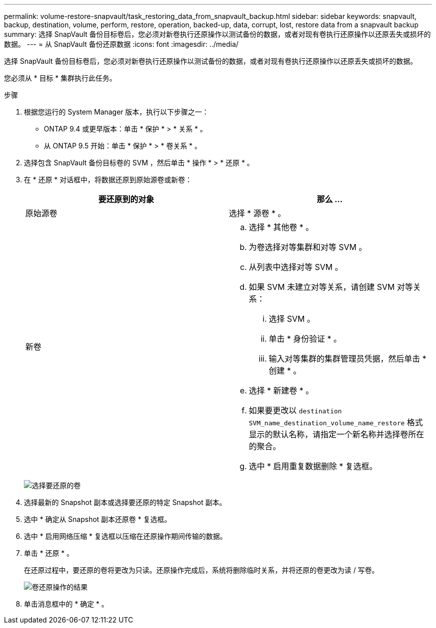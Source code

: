 ---
permalink: volume-restore-snapvault/task_restoring_data_from_snapvault_backup.html 
sidebar: sidebar 
keywords: snapvault, backup, destination, volume, perform, restore, operation, backed-up, data, corrupt, lost, restore data from a snapvault backup 
summary: 选择 SnapVault 备份目标卷后，您必须对新卷执行还原操作以测试备份的数据，或者对现有卷执行还原操作以还原丢失或损坏的数据。 
---
= 从 SnapVault 备份还原数据
:icons: font
:imagesdir: ../media/


[role="lead"]
选择 SnapVault 备份目标卷后，您必须对新卷执行还原操作以测试备份的数据，或者对现有卷执行还原操作以还原丢失或损坏的数据。

您必须从 * 目标 * 集群执行此任务。

.步骤
. 根据您运行的 System Manager 版本，执行以下步骤之一：
+
** ONTAP 9.4 或更早版本：单击 * 保护 * > * 关系 * 。
** 从 ONTAP 9.5 开始：单击 * 保护 * > * 卷关系 * 。


. 选择包含 SnapVault 备份目标卷的 SVM ，然后单击 * 操作 * > * 还原 * 。
. 在 * 还原 * 对话框中，将数据还原到原始源卷或新卷：
+
|===
| 要还原到的对象 | 那么 ... 


 a| 
原始源卷
 a| 
选择 * 源卷 * 。



 a| 
新卷
 a| 
.. 选择 * 其他卷 * 。
.. 为卷选择对等集群和对等 SVM 。
.. 从列表中选择对等 SVM 。
.. 如果 SVM 未建立对等关系，请创建 SVM 对等关系：
+
... 选择 SVM 。
... 单击 * 身份验证 * 。
... 输入对等集群的集群管理员凭据，然后单击 * 创建 * 。


.. 选择 * 新建卷 * 。
.. 如果要更改以 `destination SVM_name_destination_volume_name_restore` 格式显示的默认名称，请指定一个新名称并选择卷所在的聚合。
.. 选中 * 启用重复数据删除 * 复选框。


|===
+
image:../media/restore_to.gif["选择要还原的卷"]

. 选择最新的 Snapshot 副本或选择要还原的特定 Snapshot 副本。
. 选中 * 确定从 Snapshot 副本还原卷 * 复选框。
. 选中 * 启用网络压缩 * 复选框以压缩在还原操作期间传输的数据。
. 单击 * 还原 * 。
+
在还原过程中，要还原的卷将更改为只读。还原操作完成后，系统将删除临时关系，并将还原的卷更改为读 / 写卷。

+
image::../media/restore_configuration.gif[卷还原操作的结果]

. 单击消息框中的 * 确定 * 。

